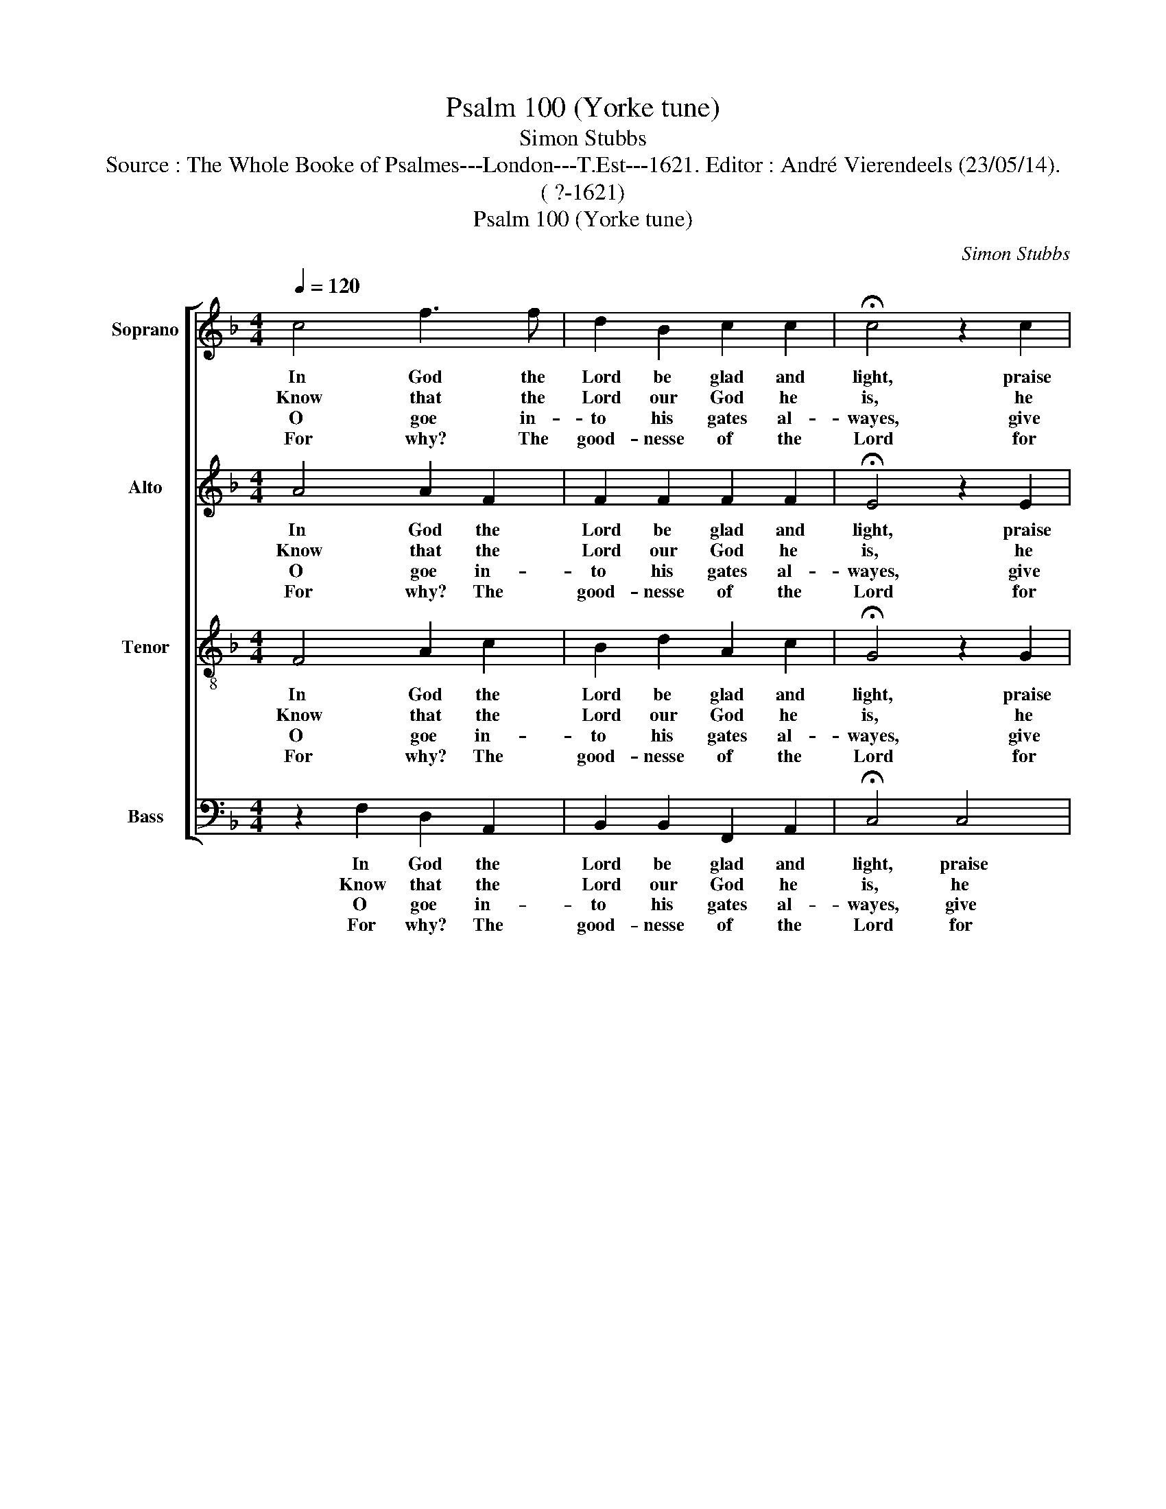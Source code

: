 X:1
T:Psalm 100 (Yorke tune)
T:Simon Stubbs
T:Source : The Whole Booke of Psalmes---London---T.Est---1621. Editor : André Vierendeels (23/05/14).
T:( ?-1621)
T:Psalm 100 (Yorke tune)
C:Simon Stubbs
%%score [ 1 2 3 4 ]
L:1/8
Q:1/4=120
M:4/4
K:F
V:1 treble nm="Soprano" snm="S"
V:2 treble nm="Alto" snm="A"
V:3 treble-8 nm="Tenor" snm="T"
V:4 bass nm="Bass" snm="B"
V:1
 c4 f3 f | d2 B2 c2 c2 | !fermata!c4 z2 c2 | A3 e d2 d2 | !fermata!c4 z2 c2 | f3 f d2 B2 | %6
w: In God the|Lord be glad and|light, praise|him through- out the|earth: serve|him and come be-|
w: Know that the|Lord our God he|is, he|did us make and|keep: not|we our selves, for|
w: O goe in-|to his gates al-|wayes, give|thankes with- in the|same: with-|in his courts set|
w: For why? The|good- nesse of the|Lord for|e- ver- more doth|reigne: from|age to age trough-|
 c2 c2 !fermata!c4 | z2 A2 d2 c2 | c3 B !fermata!A4 |] %9
w: fore his sight|with sing- ging|and with mirth.|
w: we are his|own folk and|pas- ture sheep.|
w: for his praise,|and laud his|ho- ly name.|
w: out the world|his truth doth|still re- maine.|
V:2
 A4 A2 F2 | F2 F2 F2 F2 | !fermata!E4 z2 E2 | F2 G2 G3 F | !fermata!E4 z2 F2 | F2 F2 F2 F2 | %6
w: In God the|Lord be glad and|light, praise|him trough- out the|earth: serve|him and come be-|
w: Know that the|Lord our God he|is, he|did us make and|keep: not|we our selves, for|
w: O goe in-|to his gates al-|wayes, give|thankes with- in the|same: with-|in his courts set|
w: For why? The|good- nesse of the|Lord for|e- ver- more doth|reigne: from|age to age trough-|
 F2 F2 !fermata!E4 | z2 F2 GF F2- | F2 E2 .!fermata!F4 |] %9
w: fore his sight|with sing- ging and|_ with mirth.|
w: we are his|own folk and pas-|* ture sheep.|
w: for his praise,|and laud his ho-|* ly name.|
w: out the world|his truth doth still|_ re- maine.|
V:3
 F4 A2 c2 | B2 d2 A2 c2 | !fermata!G4 z2 G2 | A2 c2 c2 =B2 | !fermata!c4 z2 F2 | A2 c2 B2 d2 | %6
w: In God the|Lord be glad and|light, praise|him trough- out the|earth: serve|him and come be|
w: Know that the|Lord our God he|is, he|did us make and|keep: not|we our selves, for|
w: O goe in-|to his gates al-|wayes, give|thankes with- in the|same: with-|in his courts set|
w: For why? The|good- nesse of the|Lord for|e- ver- more doth|reigne: from|age to age trough-|
 A2 c2 !fermata!G4 | A4 B2 A2 | G2 G2 !fermata!F4 |] %9
w: fore his sight|with sing- ging|and with mirth.|
w: we are his|own folk and|pas- ture sheep.|
w: for his praise,|and laud his|ho- ly name.|
w: out the world|his truth doth|still re- maine.|
V:4
 z2 F,2 D,2 A,,2 | B,,2 B,,2 F,,2 A,,2 | !fermata!C,4 C,4 | F,2 E,2 G,2 G,,2 | !fermata!C,4 F,4 | %5
w: In God the|Lord be glad and|light, praise|him trough- out the|earth: serve|
w: Know that the|Lord our God he|is, he|did us make and|keep: not|
w: O goe in-|to his gates al-|wayes, give|thankes with- in the|same: with-|
w: For why? The|good- nesse of the|Lord for|e- ver- more doth|reigne: from|
 D,2 A,,2 B,,2 B,,2 | F,,2 A,,2 !fermata!C,4 | F,4 B,,2 F,,2 | C,2 C,2 !fermata!F,,4 |] %9
w: him and come be-|fore his sight|with sing- ging|and with mirth.|
w: we our selves, for|we are his|own folk and|pas- ture sheep.|
w: in his courts set|for his praise,|and laud his|ho- ly name.|
w: age to age trough-|out the world|his truth doth|still re- maine.|

